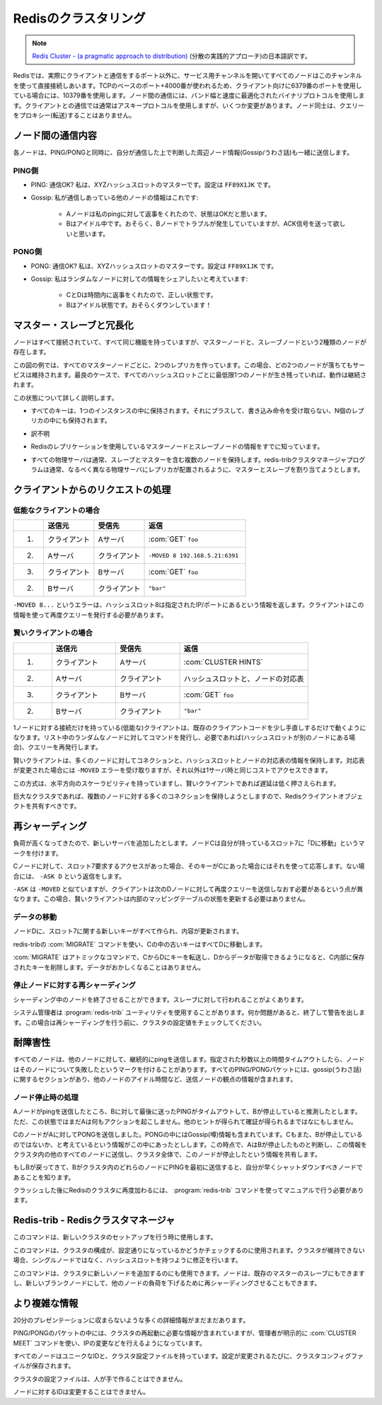 =====================
Redisのクラスタリング
=====================

.. note::

   `Redis Cluster - (a pragmatic approach to distribution) <http://redis.io/presentation/Redis_Cluster.pdf>`_ (分散の実践的アプローチ)の日本語訳です。

.. versionadded:: 2.2

.. * All nodes are directly connected with a service channel.
   * TCP baseport+4000, example 6379 -> 10379.
   * Node to Node protocol is binary, optimized for bandwidth and speed.
   * Clients talk to nodes as usually, using ascii protocol, with minor additions.
   * Nodes don't proxy queries.

.. image:: cluster.png

Redisでは、実際にクライアントと通信をするポート以外に、サービス用チャンネルを開いてすべてのノードはこのチャンネルを使って直接接続しあいます。TCPのベースのポート+4000番が使われるため、クライアント向けに6379番のポートを使用している場合には、10379番を使用します。ノード間の通信には、バンド幅と速度に最適化されたバイナリプロトコルを使用します。クライアントとの通信では通常はアスキープロトコルを使用しますが、いくつか変更があります。ノード同士は、クエリーをプロキシー(転送)することはありません。

ノード間の通信内容
==================

.. image:: ping_pong.png

.. PING: are you ok dude? I'm master for XYZ hash slots. Config is FF89X1JK
.. Gossip: this are info about other nodes I'm in touch with:
.. A replies to my ping, I think its state is OK.
.. B is idle, I guess it's having problems but I need some ACK.

.. PONG: Sure I'm ok dude! I'm master for XYZ hash slots. Config is FF89X1JK
.. Gossip: I want to share with you some info about random nodes:
.. C and D are fine and replied in time.
.. But B is idle for me as well! IMHO it's down!

各ノードは、PING/PONGと同時に、自分が通信した上で判断した周辺ノード情報(Gossip/うわさ話)も一緒に送信します。

PING側
------

* PING: 通信OK? 私は、XYZハッシュスロットのマスターです。設定は ``FF89X1JK`` です。

* Gossip: 私が通信しあっている他のノードの情報はこれです:

   * Aノードは私のpingに対して返事をくれたので、状態はOKだと思います。
   * Bはアイドル中です。おそらく、Bノードでトラブルが発生していていますが、ACK信号を送って欲しいと思います。

PONG側
------

* PONG: 通信OK? 私は、XYZハッシュスロットのマスターです。設定は ``FF89X1JK`` です。

* Gossip: 私はランダムなノードに対しての情報をシェアしたいと考えています:

   * CとDは時間内に返事をくれたので、正しい状態です。
   * Bはアイドル状態です。おそらくダウンしています！

マスター・スレーブと冗長化
==========================

.. image:: hash_slots.png

.. Nodes are all connected and functionally equivalent, but actually there are two kind of nodes:
   slave and master nodes:

ノードはすべて接続されていて、すべて同じ機能を持っていますが、マスターノードと、スレーブノードという2種類のノードが存在します。

.. image:: hash_slots2.png

.. In the example there are two replicas per every master node, so up to two random nodes can go
   down without issues. Working with two nodes down is guaranteed, but in the best case the
   cluster will continue to work as long as there is at least one node for every hash slot.

この図の例では、すべてのマスターノードごとに、2つのレプリカを作っています。この場合、どの2つのノードが落ちてもサービスは維持されます。最良のケースで、すべてのハッシュスロットごとに最低限1つのノードが生き残っていれば、動作は継続されます。

.. What this means so far?

この状態について詳しく説明します。

.. * Every key only exists in a single instance, plus N replicas that
     will never receive writes. So there is no merge, nor application-side
     inconsistency resolution.

* すべてのキーは、1つのインスタンスの中に保持されます。それにプラスして、書き込み命令を受け取らない、N個のレプリカの中にも保持されます。

.. * The price to pay is not resisting to net splits that are bigger
     than replicas-per-hashslot nodes down.

* 訳不明

.. * Master and Slave nodes use the Redis Replication you already know.

* Redisのレプリケーションを使用しているマスターノードとスレーブノードの情報をすでに知っています。

.. * Every physical server will usually hold multiple nodes, both
     slaves and masters, but the redis-trib cluster manager
     program will try to allocate slaves and masters so that the
     replicas are in different physical servers.

* すべての物理サーバは通常、スレーブとマスターを含む複数のノードを保持します。redis-tribクラスタマネージャプログラムは通常、なるべく異なる物理サーバにレプリカが配置されるように、マスターとスレーブを割り当てようとします。

クライアントからのリクエストの処理
==================================

.. image:: hash_slots3.png

.. Client requests - dummy client

低能なクライアントの場合
------------------------

.. 1. Client => A: GET foo
   2. A => Client: -MOVED 8 192.168.5.21:6391
   3. Client => B: GET foo
   4. B => Client: "bar"

.. list-table::
   :header-rows: 1
   :widths: 3 5 5 10

   - *
     * 送信元
     * 受信先
     * 返信
   - * 1.
     * クライアント
     * Aサーバ
     * :com:`GET` ``foo``
   - * 2.
     * Aサーバ
     * クライアント
     * ``-MOVED 8 192.168.5.21:6391``
   - * 3.
     * クライアント
     * Bサーバ
     * :com:`GET` ``foo``
   - * 2.
     * Bサーバ
     * クライアント
     * ``"bar"``

.. -MOVED 8 ... this error means that hash slot 8 is located at
   the specified IP/port, and the client should reissue the query
   there.

``-MOVED 8...`` というエラーは、ハッシュスロット8は指定されたIP/ポートにあるという情報を返します。クライアントはこの情報を使って再度クエリーを発行する必要があります。

.. Client requests - smart client

賢いクライアントの場合
----------------------

.. 1. Client => A: CLUSTER HINTS
   2. A => Client: ... a map of hash slots -> nodes
   3. Client => B: GET foo
   4. B => Client: "bar"

.. list-table::
   :header-rows: 1
   :widths: 3 5 5 10

   - *
     * 送信元
     * 受信先
     * 返信
   - * 1.
     * クライアント
     * Aサーバ
     * :com:`CLUSTER HINTS`
   - * 2.
     * Aサーバ
     * クライアント
     * ハッシュスロットと、ノードの対応表
   - * 3.
     * クライアント
     * Bサーバ
     * :com:`GET` ``foo``
   - * 2.
     * Bサーバ
     * クライアント
     * ``"bar"``

.. Dummy, single-connection clients, will work with minimal
   modifications to existing client code base. Just try a random
   node among a list, then reissue the query if needed.

.. Smart clients will take persistent connections to many
   nodes, will cache hashslot -> node info, and will update the
   table when they receive a -MOVED error.

.. This schema is always horizontally scalable, and low
   latency if the clients are smart.

.. Especially in large clusters where clients will try to have
   many persistent connections to multiple nodes, the Redis
   client object should be shared.

1ノードに対する接続だけを持っている(低能な)クライアントは、既存のクライアントコードを少し手直しするだけで動くようになります。リスト中のランダムなノードに対してコマンドを発行し、必要であれば(ハッシュスロットが別のノードにある場合)、クエリーを再発行します。

賢いクライアントは、多くのノードに対してコネクションと、ハッシュスロットとノードの対応表の情報を保持します。対応表が変更された場合には ``-MOVED`` エラーを受け取りますが、それ以外は1サーバ時と同じコストでアクセスできます。

この方式は、水平方向のスケーラビリティを持っていますし、賢いクライアントであれば遅延は低く押さえられます。

巨大なクラスタであれば、複数のノードに対する多くのコネクションを保持しようとしますので、Redisクライアントオブジェクトを共有すべきです。

.. Re-sharding

再シャーディング
================

.. image:: resharding.png

.. We are experiencing too much load. Let's add a new server.
   Node C marks his slot 7 as "MOVING to D"

負荷が高くなってきたので、新しいサーバを追加したとします。ノードCは自分が持っているスロット7に「Dに移動」というマークを付けます。

.. Every time C receives a request about slot 7, if the key is
   actually in C, it replies, otherwise it replies with -ASK D

Cノードに対して、スロット7要求するアクセスがあった場合、そのキーがCにあった場合にはそれを使って応答します。ない場合には、 ``-ASK D`` という返信をします。

.. -ASK is like -MOVED but the difference is that the client
   should retry against D only this query, not next queries.
   That means: smart clients should not update internal state.

``-ASK`` は ``-MOVED`` と似ていますが、クライアントは次のDノードに対して再度クエリーを送信しなおす必要があるという点が異なります。この場合、賢いクライアントは内部のマッピングテーブルの状態を更新する必要はありません。

.. Re-sharding - moving data

データの移動
------------

.. All the new keys for slot 7 will be created / updated in D.

ノードDに、スロット7に関する新しいキーがすべて作られ、内容が更新されます。

.. All the old keys in C will be moved to D by redis-trib using
   the MIGRATE command.

redis-tribの :com:`MIGRATE` コマンドを使い、Cの中の古いキーはすべてDに移動します。

.. MIGRATE is an atomic command, it will transfer a key from
   C to D, and will remove the key in C when we get the OK
   from D. So no race is possible.

:com:`MIGRATE` はアトミックなコマンドで、CからDにキーを転送し、Dからデータが取得できるようになると、C内部に保存されたキーを削除します。データがおかしくなることはありません。

.. p.s. MIGRATE is an exported command. Have fun...

.. Open problem: ask C the next key in hash slot N, efficiently.

.. Re-sharding with failing nodes

停止ノードに対する再シャーディング
----------------------------------

.. image:: resharding2.png

.. Nodes can fail while resharding. It's slave
   promotion as usually.

シャーディング中のノードを終了させることができます。スレーブに対して行われることがよくあります。

.. The redis-trib utility is executed by the
   sysadmin. Will exit and warn when
   something is not ok as will check the
   cluster config continuously while
   resharding.

システム管理者は :program:`redis-trib` ユーティリティを使用することがあります。何か問題があると、終了して警告を出します。この場合は再シャーディングを行う前に、クラスタの設定値をチェックしてください。

.. Fault tolerance

耐障害性
========

.. image:: falut_torelant.png

.. All nodes continuously ping other nodes...
   A node marks another node as possibly failing
   when there is a timeout longer than N seconds.
   Every PING and PONG packet contain a gossip section: information
   about other nodes idle times, from the point of view of the sending
   node.

すべてのノードは、他のノードに対して、継続的にpingを送信します。指定された秒数以上の時間タイムアウトしたら、ノードはそのノードについて失敗したというマークを付けることがあります。すべてのPING/PONGパケットには、gossip(うわさ話)に関するセクションがあり、他のノードのアイドル時間など、送信ノードの観点の情報が含まれます。

.. Fault tolerance - failing nodes

ノード停止時の処理
------------------

.. A guesses B is failing, as the latest PING request timed out.
   A will not take any action without any other hint.

Aノードがpingを送信したところ、Bに対して最後に送ったPINGがタイムアウトして、Bが停止していると推測したとします。ただ、この状態ではまだAは何もアクションを起こしません。他のヒントが得られて確証が得られるまではなにもしません。

.. C sends a PONG to A, with the gossip section containing
   information about B: C also thinks B is failing.
   At this point A marks B as failed, and notifies the
   information to all the other nodes in the cluster, that will
   mark the node as failing.

CのノードがAに対してPONGを送信しました。PONGの中にはGossip(噂)情報も含まれています。Cもまた、Bが停止しているのではないか、と考えているという情報がこの中にあったとしします。この時点で、AはBが停止したものと判断し、この情報をクラスタ内の他のすべてのノードに送信し、クラスタ全体で、このノードが停止したという情報を共有します。

.. If B will ever return back, the first time he'll ping any node of
   the cluster, it will be notified to shut down ASAP, as
   intermitting clients are not good for the clients.

もしBが戻ってきて、Bがクラスタ内のどれらのノードにPINGを最初に送信すると、自分が早くシャットダウンすべきノードであることを知ります。

.. Only way to rejoin a Redis cluster after massive crash
   is: redis-trib by hand.

クラッシュした後にRedisのクラスタに再度加わるには、 :program:`redis-trib` コマンドを使ってマニュアルで行う必要があります。

.. Redis-trib - the Redis Cluster Manager

Redis-trib - Redisクラスタマネージャ
====================================

.. It is used to setup a new cluster, once you start N blank
   nodes.

このコマンドは、新しいクラスタのセットアップを行う時に使用します。

.. It is used to check if the cluster is consistent. And to fix it if
   the cluster can't continue, as there are hash slots without a
   single node.

このコマンドは、クラスタの構成が、設定通りになっているかどうかチェックするのに使用されます。クラスタが維持できない場合、シングルノードではなく、ハッシュスロットを持つように修正を行います。

.. It is used to add new nodes to the cluster, either as slaves
   of an already existing master node, or as blank nodes
   where we can re-shard a few hash slots to lower other
   nodes load.

このコマンドは、クラスタに新しいノードを追加するのにも使用できます。ノードは、既存のマスターのスレーブにもできますし、新しいブランクノードにして、他のノードの負荷を下げるために再シャーディングさせることもできます。

.. It's more complex than this...

より複雑な情報
==============

.. There are many details that can't fit a 20 minutes
   presentation...

20分のプレゼンテーションに収まらないような多くの詳細情報がまだまだあります。

.. Ping/Pong packets contain enough information for the
   cluster to restart after graceful stop. But the sysadmin can
   use CLUSTER MEET command to make sure nodes will
   engage if IP changed and so forth.

PING/PONGのパケットの中には、クラスタの再起動に必要な情報が含まれていますが、管理者が明示的に :com:`CLUSTER MEET` コマンドを使い、IPの変更などを行えるようになっています。

.. Every node has a unique ID, and a cluster config file.
   Everytime the config changes the cluster config file is
   saved.

すべてのノードはユニークなIDと、クラスタ設定ファイルを持っています。設定が変更されるたびに、クラスタコンフィグファイルが保存されます。

.. The cluster config file can't be edited by humans.

クラスタの設定ファイルは、人が手で作ることはできません。

.. The node ID never changes for a given node.

ノードに対するIDは変更することはできません。
